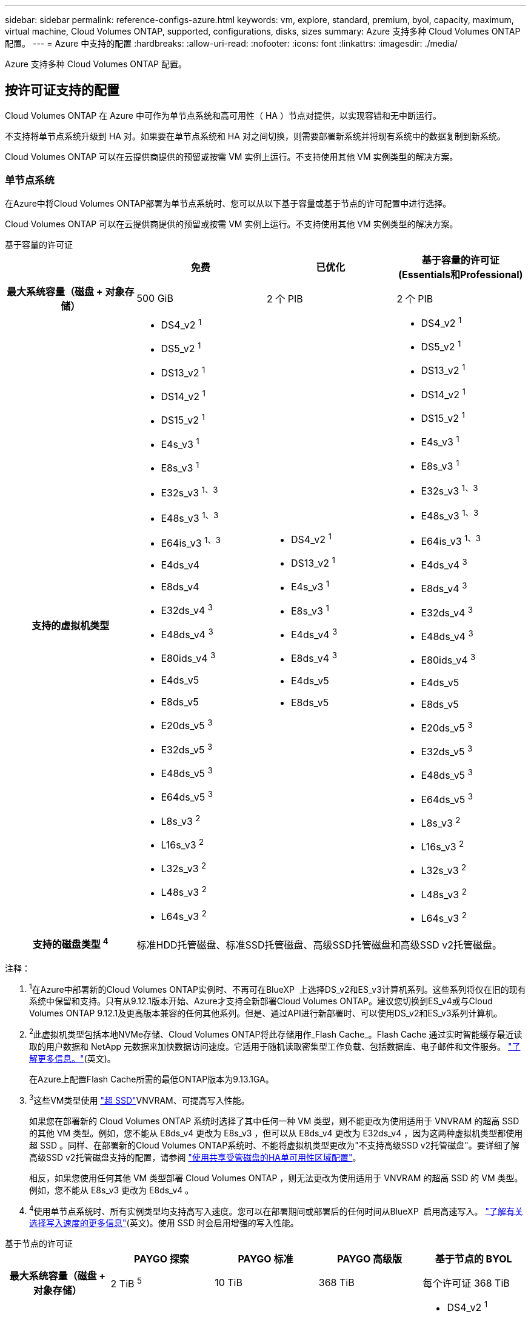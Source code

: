 ---
sidebar: sidebar 
permalink: reference-configs-azure.html 
keywords: vm, explore, standard, premium, byol, capacity, maximum, virtual machine, Cloud Volumes ONTAP, supported, configurations, disks, sizes 
summary: Azure 支持多种 Cloud Volumes ONTAP 配置。 
---
= Azure 中支持的配置
:hardbreaks:
:allow-uri-read: 
:nofooter: 
:icons: font
:linkattrs: 
:imagesdir: ./media/


[role="lead"]
Azure 支持多种 Cloud Volumes ONTAP 配置。



== 按许可证支持的配置

Cloud Volumes ONTAP 在 Azure 中可作为单节点系统和高可用性（ HA ）节点对提供，以实现容错和无中断运行。

不支持将单节点系统升级到 HA 对。如果要在单节点系统和 HA 对之间切换，则需要部署新系统并将现有系统中的数据复制到新系统。

Cloud Volumes ONTAP 可以在云提供商提供的预留或按需 VM 实例上运行。不支持使用其他 VM 实例类型的解决方案。



=== 单节点系统

在Azure中将Cloud Volumes ONTAP部署为单节点系统时、您可以从以下基于容量或基于节点的许可配置中进行选择。

Cloud Volumes ONTAP 可以在云提供商提供的预留或按需 VM 实例上运行。不支持使用其他 VM 实例类型的解决方案。

[role="tabbed-block"]
====
.基于容量的许可证
--
[cols="h,d,d,d"]
|===
|  | 免费 | 已优化 | 基于容量的许可证(Essentials和Professional) 


| 最大系统容量（磁盘 + 对象存储） | 500 GiB | 2 个 PIB | 2 个 PIB 


| 支持的虚拟机类型  a| 
* DS4_v2 ^1^
* DS5_v2 ^1^
* DS13_v2 ^1^
* DS14_v2 ^1^
* DS15_v2 ^1^
* E4s_v3 ^1^
* E8s_v3 ^1^
* E32s_v3 ^1、3^
* E48s_v3 ^1、3^
* E64is_v3 ^1、3^
* E4ds_v4
* E8ds_v4
* E32ds_v4 ^3^
* E48ds_v4 ^3^
* E80ids_v4 ^3^
* E4ds_v5
* E8ds_v5
* E20ds_v5 ^3^
* E32ds_v5 ^3^
* E48ds_v5 ^3^
* E64ds_v5 ^3^
* L8s_v3 ^2^
* L16s_v3 ^2^
* L32s_v3 ^2^
* L48s_v3 ^2^
* L64s_v3 ^2^

 a| 
* DS4_v2 ^1^
* DS13_v2 ^1^
* E4s_v3 ^1^
* E8s_v3 ^1^
* E4ds_v4 ^3^
* E8ds_v4 ^3^
* E4ds_v5
* E8ds_v5

 a| 
* DS4_v2 ^1^
* DS5_v2 ^1^
* DS13_v2 ^1^
* DS14_v2 ^1^
* DS15_v2 ^1^
* E4s_v3 ^1^
* E8s_v3 ^1^
* E32s_v3 ^1、3^
* E48s_v3 ^1、3^
* E64is_v3 ^1、3^
* E4ds_v4 ^3^
* E8ds_v4 ^3^
* E32ds_v4 ^3^
* E48ds_v4 ^3^
* E80ids_v4 ^3^
* E4ds_v5
* E8ds_v5
* E20ds_v5 ^3^
* E32ds_v5 ^3^
* E48ds_v5 ^3^
* E64ds_v5 ^3^
* L8s_v3 ^2^
* L16s_v3 ^2^
* L32s_v3 ^2^
* L48s_v3 ^2^
* L64s_v3 ^2^




| 支持的磁盘类型 ^4^ 3+| 标准HDD托管磁盘、标准SSD托管磁盘、高级SSD托管磁盘和高级SSD v2托管磁盘。 
|===
注释：

. ^1^在Azure中部署新的Cloud Volumes ONTAP实例时、不再可在BlueXP  上选择DS_v2和ES_v3计算机系列。这些系列将仅在旧的现有系统中保留和支持。只有从9.12.1版本开始、Azure才支持全新部署Cloud Volumes ONTAP。建议您切换到ES_v4或与Cloud Volumes ONTAP 9.12.1及更高版本兼容的任何其他系列。但是、通过API进行新部署时、可以使用DS_v2和ES_v3系列计算机。
. ^2^此虚拟机类型包括本地NVMe存储、Cloud Volumes ONTAP将此存储用作_Flash Cache_。Flash Cache 通过实时智能缓存最近读取的用户数据和 NetApp 元数据来加快数据访问速度。它适用于随机读取密集型工作负载、包括数据库、电子邮件和文件服务。 https://docs.netapp.com/us-en/bluexp-cloud-volumes-ontap/concept-flash-cache.html["了解更多信息。"^](英文)。
+
在Azure上配置Flash Cache所需的最低ONTAP版本为9.13.1GA。

. ^3^这些VM类型使用 https://docs.microsoft.com/en-us/azure/virtual-machines/windows/disks-enable-ultra-ssd["超 SSD"^]VNVRAM、可提高写入性能。
+
如果您在部署新的 Cloud Volumes ONTAP 系统时选择了其中任何一种 VM 类型，则不能更改为使用适用于 VNVRAM 的超高 SSD 的其他 VM 类型。例如，您不能从 E8ds_v4 更改为 E8s_v3 ，但可以从 E8ds_v4 更改为 E32ds_v4 ，因为这两种虚拟机类型都使用超 SSD 。同样、在部署新的Cloud Volumes ONTAP系统时、不能将虚拟机类型更改为"不支持高级SSD v2托管磁盘"。要详细了解高级SSD v2托管磁盘支持的配置，请参阅 https://docs.netapp.com/us-en/bluexp-cloud-volumes-ontap/concept-ha-azure.html#ha-single-availability-zone-configuration-with-shared-managed-disks["使用共享受管磁盘的HA单可用性区域配置"^]。

+
相反，如果您使用任何其他 VM 类型部署 Cloud Volumes ONTAP ，则无法更改为使用适用于 VNVRAM 的超高 SSD 的 VM 类型。例如，您不能从 E8s_v3 更改为 E8ds_v4 。

. ^4^使用单节点系统时、所有实例类型均支持高写入速度。您可以在部署期间或部署后的任何时间从BlueXP  启用高速写入。 https://docs.netapp.com/us-en/bluexp-cloud-volumes-ontap/concept-write-speed.html["了解有关选择写入速度的更多信息"^](英文)。使用 SSD 时会启用增强的写入性能。


--
.基于节点的许可证
--
[cols="h,d,d,d,d"]
|===
|  | PAYGO 探索 | PAYGO 标准 | PAYGO 高级版 | 基于节点的 BYOL 


| 最大系统容量（磁盘 + 对象存储） | 2 TiB ^5^ | 10 TiB | 368 TiB | 每个许可证 368 TiB 


| 支持的虚拟机类型  a| 
* E4s_v3 ^1^
* E4ds_v4 ^3^
* E4ds_v5

 a| 
* DS4_v2 ^1^
* DS13_v2 ^1^
* E8s_v3 ^1^
* E8ds_v4 ^3^
* E8ds_v5
* L8s_v3 ^2^

 a| 
* DS5_v2 ^1^
* DS14_v2 ^1^
* DS15_v2 ^1^
* E32s_v3 ^1、3^
* E48s_v3 ^1、3^
* E64is_v3 ^1、3^
* E32ds_v4 ^3^
* E48ds_v4 ^3^
* E80ids_v4 ^3^
* E20ds_v5 ^3^
* E32ds_v5 ^3^
* E48ds_v5 ^3^
* E64ds_v5 ^3^

 a| 
* DS4_v2 ^1^
* DS5_v2 ^1^
* DS13_v2 ^1^
* DS14_v2 ^1^
* DS15_v2 ^1^
* E4s_v3 ^1^
* E8s_v3 ^1^
* E32s_v3 ^1、3^
* E48s_v3 ^1、3^
* E64is_v3 ^1、3^
* E4ds_v4 ^3^
* E8ds_v4 ^3^
* E32ds_v4 ^3^
* E48ds_v4 ^3^
* E80ids_v4 ^3^
* E4ds_v5
* E8ds_v5
* E20ds_v5 ^3^
* E32ds_v5 ^3^
* E48ds_v5 ^3^
* E64ds_v5 ^3^
* L8s_v3 ^2^
* L16s_v3 ^2^
* L32s_v3 ^2^
* L48s_v3 ^2^
* L64s_v3 ^2^




| 支持的磁盘类型 ^4^ 4+| 标准 HDD 受管磁盘，标准 SSD 受管磁盘和高级 SSD 受管磁盘 
|===
注释：

. ^1^在Azure中部署新的Cloud Volumes ONTAP实例时、不再可在BlueXP  上选择DS_v2和ES_v3计算机系列。这些系列将仅在旧的现有系统中保留和支持。只有从9.12.1版本开始、Azure才支持全新部署Cloud Volumes ONTAP。建议您切换到ES_v4或与Cloud Volumes ONTAP 9.12.1及更高版本兼容的任何其他系列。但是、通过API进行新部署时、可以使用DS_v2和ES_v3系列计算机。
. ^2^此虚拟机类型包括本地NVMe存储、Cloud Volumes ONTAP将此存储用作_Flash Cache_。Flash Cache 通过实时智能缓存最近读取的用户数据和 NetApp 元数据来加快数据访问速度。它适用于随机读取密集型工作负载、包括数据库、电子邮件和文件服务。 https://docs.netapp.com/us-en/bluexp-cloud-volumes-ontap/concept-flash-cache.html["了解更多信息。"^](英文)。
. ^3^这些VM类型使用 https://docs.microsoft.com/en-us/azure/virtual-machines/windows/disks-enable-ultra-ssd["超 SSD"^]VNVRAM、可提高写入性能。
+
如果您在部署新的 Cloud Volumes ONTAP 系统时选择了其中任何一种 VM 类型，则不能更改为使用适用于 VNVRAM 的超高 SSD 的其他 VM 类型。例如，您不能从 E8ds_v4 更改为 E8s_v3 ，但可以从 E8ds_v4 更改为 E32ds_v4 ，因为这两种虚拟机类型都使用超 SSD 。

+
相反，如果您使用任何其他 VM 类型部署 Cloud Volumes ONTAP ，则无法更改为使用适用于 VNVRAM 的超高 SSD 的 VM 类型。例如，您不能从 E8s_v3 更改为 E8ds_v4 。

. ^4^使用单节点系统时、所有实例类型均支持高写入速度。您可以在部署期间或部署后的任何时间从BlueXP  启用高速写入。 https://docs.netapp.com/us-en/bluexp-cloud-volumes-ontap/concept-write-speed.html["了解有关选择写入速度的更多信息"^](英文)。使用 SSD 时会启用增强的写入性能。
. ^5^PAYGO Explore不支持将数据分层到Azure Blb存储。


--
====


=== HA 对

在 Azure 中将 Cloud Volumes ONTAP 部署为 HA 对时，您可以从以下配置中进行选择。



==== 带有页面blob的HA对

您可以对Azure中的现有Cloud Volumes ONTAP HA页面Blob部署使用以下配置。


NOTE: 任何新部署都不支持Azure页面Blobs。

[role="tabbed-block"]
====
.基于容量的许可证
--
[cols="h,d,d,d"]
|===
|  | 免费 | 已优化 | 基于容量的许可证(Essentials和Professional) 


| 最大系统容量（磁盘 + 对象存储） | 500 GiB | 2 个 PIB | 2 个 PIB 


| 支持的虚拟机类型  a| 
* DS4_v2
* DS5_v2 ^1^
* DS13_v2
* DS14_v2 ^1^
* DS15_v2 ^1^
* E8s_v3
* E48s_v3 ^1^
* E8ds_v4 ^3^
* E32ds_v4 ^1.3^
* E48ds_v4 ^1、3^
* E80ids_v4 ^1、2、3^
* E8ds_v5
* E20ds_v5 ^1^
* E32ds_v5 ^1^
* E48ds_v5 ^1^
* E64ds_v5 ^1^

 a| 
* DS4_v2
* DS13_v2
* E8s_v3
* E8ds_v4 ^3^
* E8ds_v5

 a| 
* DS4_v2
* DS5_v2 ^1^
* DS13_v2
* DS14_v2 ^1^
* DS15_v2 ^1^
* E8s_v3
* E48s_v3 ^1^
* E8ds_v4 ^3^
* E32ds_v4 ^1.3^
* E48ds_v4 ^1、3^
* E80ids_v4 ^1、2、3^
* E8ds_v5
* E20ds_v5 ^1^
* E32ds_v5 ^1^
* E48ds_v5 ^1^
* E64ds_v5 ^1^




| 支持的磁盘类型 3+| 页面Blobs 
|===
注释：

. 使用 HA 对时， Cloud Volumes ONTAP 支持对这些 VM 类型使用较高的写入速度。您可以在部署期间或之后的任何时间从BlueXP启用高写入速度。 https://docs.netapp.com/us-en/cloud-manager-cloud-volumes-ontap/concept-write-speed.html["了解有关选择写入速度的更多信息"^]。
. 只有在需要 Azure 维护控制时，才建议使用此虚拟机。由于定价较高，因此不建议用于任何其他使用情形。
. 只有Cloud Volumes ONTAP 9.11.1或更早版本的部署才支持这些VM。对于这些VM类型、您可以将现有页面Blob部署从Cloud Volumes ONTAP 9.11.1升级到9.12.1.您不能使用Cloud Volumes ONTAP 9.12.1或更高版本执行新页面Blob部署。


--
.基于节点的许可证
--
[cols="h,d,d,d"]
|===
|  | PAYGO 标准 | PAYGO 高级版 | 基于节点的 BYOL 


| 最大系统容量（磁盘 + 对象存储） | 10 TiB | 368 TiB | 每个许可证 368 TiB 


| 支持的虚拟机类型  a| 
* DS4_v2
* DS13_v2
* E8s_v3
* E8ds_v4 ^3^
* E8ds_v5

 a| 
* DS5_v2 ^1^
* DS14_v2 ^1^
* DS15_v2 ^1^
* E48s_v3 ^1^
* E32ds_v4 ^1.3^
* E48ds_v4 ^1、3^
* E80ids_v4 ^1、2、3^
* E20ds_v5 ^1^
* E32ds_v5 ^1^
* E48ds_v5 ^1^
* E64ds_v5 ^1^

 a| 
* DS4_v2
* DS5_v2 ^1^
* DS13_v2
* DS14_v2 ^1^
* DS15_v2 ^1^
* E8s_v3
* E48s_v3 ^1^
* E8ds_v4 ^3^
* E32ds_v4 ^1.3^
* E48ds_v4 ^1、3^
* E80ids_v4 ^1、2、3^
* E4ds_v5
* E8ds_v5
* E20ds_v5 ^1^
* E32ds_v5 ^1^
* E48ds_v5 ^1^
* E64ds_v5 ^1^




| 支持的磁盘类型 3+| 页面Blobs 
|===
注释：

. 使用 HA 对时， Cloud Volumes ONTAP 支持对这些 VM 类型使用较高的写入速度。您可以在部署期间或之后的任何时间从BlueXP启用高写入速度。 https://docs.netapp.com/us-en/cloud-manager-cloud-volumes-ontap/concept-write-speed.html["了解有关选择写入速度的更多信息"^]。
. 只有在需要 Azure 维护控制时，才建议使用此虚拟机。由于定价较高，因此不建议用于任何其他使用情形。
. 只有Cloud Volumes ONTAP 9.11.1或更早版本的部署才支持这些VM。对于这些VM类型、您可以将现有页面Blob部署从Cloud Volumes ONTAP 9.11.1升级到9.12.1.您不能使用Cloud Volumes ONTAP 9.12.1或更高版本执行新页面Blob部署。


--
====


==== 具有共享受管磁盘的HA对

在 Azure 中将 Cloud Volumes ONTAP 部署为 HA 对时，您可以从以下配置中进行选择。

[role="tabbed-block"]
====
.基于容量的许可证
--
[cols="h,d,d,d"]
|===
|  | 免费 | 已优化 | 基于容量的许可证(Essentials和Professional) 


| 最大系统容量（磁盘 + 对象存储） | 500 GiB | 2 个 PIB | 2 个 PIB 


| 支持的虚拟机类型  a| 
* E8ds_v4
* E32ds_v4 ^1^
* E48ds_v4 ^1^
* E80ids_v4 ^1、2^
* E8ds_v5 ^4^
* E20ds_v5 ^1、4^
* E32ds_v5 ^1、4^
* E48ds_v5 ^1、4^
* E64ds_v5 ^1、4^
* L16s_v3 ^1、3、5^
* L32s_v3 ^1、3、5^
* L48s_v3 ^1、3、5^
* L64s_v3 ^1、3、5^

 a| 
* E8ds_v4
* E8ds_v5 ^4^

 a| 
* E8ds_v4
* E32ds_v4 ^1^
* E48ds_v4 ^1^
* E80ids_v4 ^1、2^
* E8ds_v5 ^4^
* E20ds_v5 ^1、4^
* E32ds_v5 ^1、4^
* E48ds_v5 ^1、4^
* E64ds_v5 ^1、4^
* L16s_v3 ^1、3、5^
* L32s_v3 ^1、3、5^
* L48s_v3 ^1、3、5^
* L64s_v3 ^1、3、5^




| 支持的磁盘类型 3+| 标准HDD托管磁盘、标准SSD托管磁盘、高级SSD托管磁盘和高级SSD v2托管磁盘。 
|===
注释：

. 使用 HA 对时， Cloud Volumes ONTAP 支持对这些 VM 类型使用较高的写入速度。您可以在部署期间或之后的任何时间从BlueXP启用高写入速度。 https://docs.netapp.com/us-en/bluexp-cloud-volumes-ontap/concept-write-speed.html["了解有关选择写入速度的更多信息"^]。
. 只有在需要 Azure 维护控制时，才建议使用此虚拟机。由于定价较高，因此不建议用于任何其他使用情形。
. 从ONTAP 9.13.1.版开始支持多可用性区域。
. 从ONTAP 9.14.1 RC1版开始支持多可用性区域。
. 此 VM 类型包括本地 NVMe 存储， Cloud Volumes ONTAP 使用此存储作为 _Flash Cache_ 。Flash Cache 通过实时智能缓存最近读取的用户数据和 NetApp 元数据来加快数据访问速度。它适用于随机读取密集型工作负载，包括数据库，电子邮件和文件服务。 https://docs.netapp.com/us-en/bluexp-cloud-volumes-ontap/concept-flash-cache.html["了解更多信息。"^]。


--
.基于节点的许可证
--
[cols="h,d,d,d"]
|===
|  | PAYGO 标准 | PAYGO 高级版 | 基于节点的 BYOL 


| 最大系统容量（磁盘 + 对象存储） | 10 TiB | 368 TiB | 每个许可证 368 TiB 


| 支持的虚拟机类型  a| 
* E8ds_v4 ^4^
* E8ds_v5

 a| 
* E32ds_v4 ^1、4^
* E48ds_v4 ^1、4^
* E80ids_v4 ^1、2、4^
* E20ds_v5 ^1^
* E32ds_v5 ^1^
* E48ds_v5 ^1^
* E64ds_v5 ^1^
* L16s_v3 ^1、4、5^
* L32s_v3 ^1、4、5^
* L48s_v3 ^1、4、5^
* L64s_v3 ^1、4、5^

 a| 
* E8ds_v4 ^4^
* E32ds_v4 ^1、4^
* E48ds_v4 ^1、4^
* E80ids_v4 ^1、2、4^
* E4ds_v5
* E8ds_v5
* E20ds_v5 ^1^
* E32ds_v5 ^1^
* E48ds_v5 ^1^
* E64ds_v5 ^1^
* L16s_v3 ^1、4、5^
* L32s_v3 ^1、4、5^
* L48s_v3 ^1、4、5^
* L64s_v3 ^1、4、5^




| 支持的磁盘类型 3+| 受管磁盘 
|===
注释：

. 使用 HA 对时， Cloud Volumes ONTAP 支持对这些 VM 类型使用较高的写入速度。您可以在部署期间或之后的任何时间从BlueXP启用高写入速度。 https://docs.netapp.com/us-en/bluexp-cloud-volumes-ontap/concept-write-speed.html["了解有关选择写入速度的更多信息"^]。
. 只有在需要 Azure 维护控制时，才建议使用此虚拟机。由于定价较高，因此不建议用于任何其他使用情形。
. 只有在共享受管磁盘上运行的单个可用性区域配置中的HA对才支持这些VM类型。
. 单个可用性区域中的HA对以及共享受管磁盘上运行的多个可用性区域配置支持这些VM类型。对于LS_v3虚拟机类型、从ONTAP 9.13.1开始支持多可用性区域。对于Eds_v5 VM类型、从ONTAP 9.14.1 RC1版开始支持多可用性区域。
. 此 VM 类型包括本地 NVMe 存储， Cloud Volumes ONTAP 使用此存储作为 _Flash Cache_ 。Flash Cache 通过实时智能缓存最近读取的用户数据和 NetApp 元数据来加快数据访问速度。它适用于随机读取密集型工作负载，包括数据库，电子邮件和文件服务。 https://docs.netapp.com/us-en/bluexp-cloud-volumes-ontap/concept-flash-cache.html["了解更多信息。"^]。


--
====


== 支持的磁盘大小

在 Azure 中，一个聚合最多可以包含 12 个类型和大小相同的磁盘。



=== 单节点系统

单节点系统使用 Azure 受管磁盘。支持以下磁盘大小：

[cols="3*"]
|===
| 高级 SSD | 标准 SSD | 标准 HDD 


 a| 
* 500 GiB
* 1 TiB
* 2 TiB
* 4 TiB
* 8 TiB
* 16 TiB
* 32 TiB

 a| 
* 100 GiB
* 500 GiB
* 1 TiB
* 2 TiB
* 4 TiB
* 8 TiB
* 16 TiB
* 32 TiB

 a| 
* 100 GiB
* 500 GiB
* 1 TiB
* 2 TiB
* 4 TiB
* 8 TiB
* 16 TiB
* 32 TiB


|===


=== HA 对

HA对使用Azure托管磁盘。支持以下磁盘类型和大小。

(9.12.1版之前部署的HA对支持页面Blobs。)

*高级SSD*

* 500 GiB
* 1 TiB
* 2 TiB
* 4 TiB
* 8 TiB
* 16 TiB (仅限受管磁盘)
* 32 TiB (仅限受管磁盘)




== 支持的区域

有关 Azure 区域支持，请参见 https://cloud.netapp.com/cloud-volumes-global-regions["Cloud Volumes 全球地区"^]。
